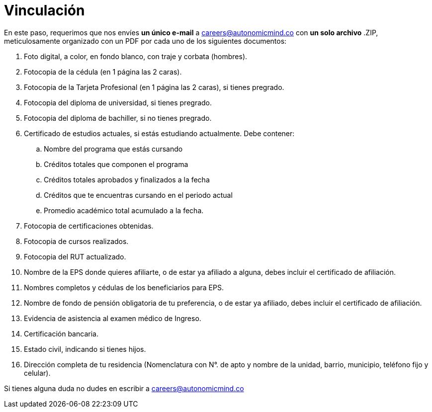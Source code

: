 :slug: empleos/vinculacion/
:category: empleos
:description: La siguiente página tiene como objetivo informar a los interesados en ser parte del equipo de trabajo de Fluid Attacks sobre el proceso de selección realizado. A continuación presentamos los documentos requeridos para el procedimiento de vinculación con la empresa.
:keywords: Fluid Attacks, Empleo, Proceso, Selección, Vinculación, Requerimientos.
:translate: careers/hiring/

= Vinculación

En este paso,
requerimos que nos envíes *un único e-mail* a careers@autonomicmind.co
con *un solo archivo* +.ZIP+, meticulosamente organizado con un +PDF+
por cada uno de los siguientes documentos:

. Foto digital, a color, en fondo blanco, con traje y corbata (hombres).
. Fotocopia de la cédula (en 1 página las 2 caras).
. Fotocopia de la Tarjeta Profesional (en 1 página las 2 caras),
si tienes pregrado.
. Fotocopia del diploma de universidad, si tienes pregrado.
. Fotocopia del diploma de bachiller, si no tienes pregrado.
. Certificado de estudios actuales, si estás estudiando actualmente.
Debe contener:
.. Nombre del programa que estás cursando
.. Créditos totales que componen el programa
.. Créditos totales aprobados y finalizados a la fecha
.. Créditos que te encuentras cursando en el periodo actual
.. Promedio académico total acumulado a la fecha.
. Fotocopia de certificaciones obtenidas.
. Fotocopia de cursos realizados.
. Fotocopia del +RUT+ actualizado.
. Nombre de la +EPS+ donde quieres afiliarte, o de estar ya afiliado a alguna,
debes incluir el certificado de afiliación.
. Nombres completos y cédulas de los beneficiarios para +EPS+.
. Nombre de fondo de pensión obligatoria de tu preferencia,
o de estar ya afiliado, debes incluir el certificado de afiliación.
. Evidencia de asistencia al examen médico de Ingreso.
. Certificación bancaria.
. Estado civil, indicando si tienes hijos.
. Dirección completa de tu residencia (Nomenclatura con N°. de apto
y nombre de la unidad, barrio, municipio, teléfono fijo y celular).

Si tienes alguna duda no dudes en escribir a careers@autonomicmind.co

